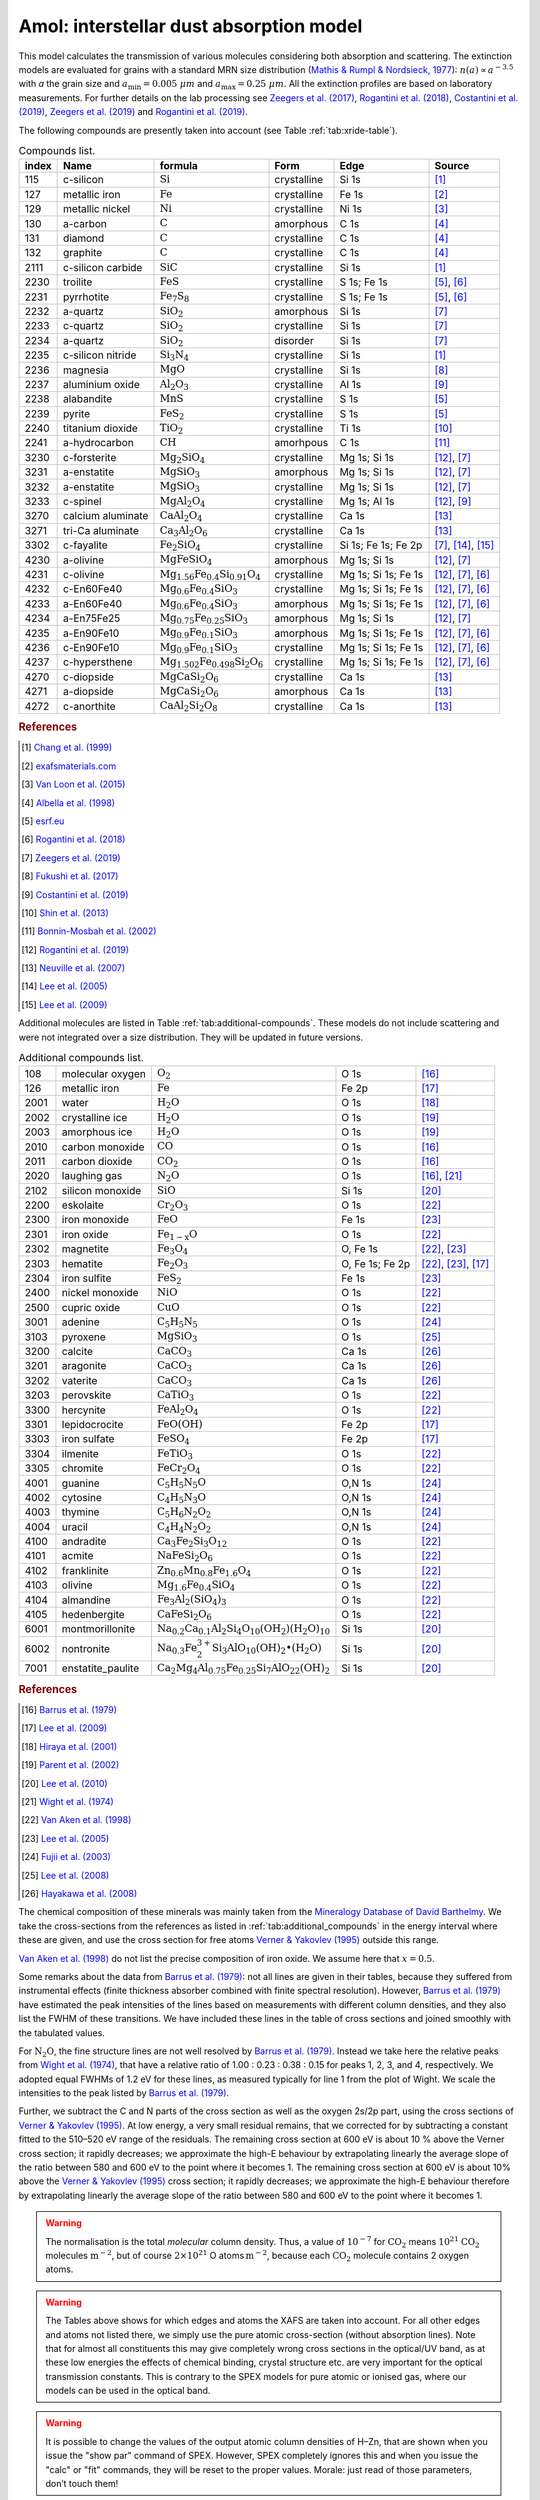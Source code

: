 .. _sec:amolmodel:

Amol: interstellar dust absorption model
============================================

This model calculates the transmission of various molecules considering both 
absorption and scattering. The extinction models are evaluated for grains 
with a standard MRN size distribution (`Mathis & Rumpl & Nordsieck, 1977
<https://ui.adsabs.harvard.edu/abs/1977ApJ...217..425M/abstract>`_): 
:math:`n(a) \propto a^{-3.5}` with *a* the grain size and
:math:`a_{\mathrm{min}}=0.005\ \mu  m` and :math:`a_{\mathrm{max}}=0.25\ \mu m`.
All the extinction profiles are based on laboratory measurements. For 
further details on the lab processing see `Zeegers et al. (2017)
<https://ui.adsabs.harvard.edu/abs/2017A%26A...599A.117Z/abstract>`_,
`Rogantini et al. (2018)
<https://ui.adsabs.harvard.edu/abs/2018A%26A...609A..22R/abstract>`_, 
`Costantini et al. (2019)
<https://ui.adsabs.harvard.edu/abs/2019A%26A...629A..78C/abstract>`_,
`Zeegers et al. (2019)
<https://ui.adsabs.harvard.edu/abs/2019A%26A...627A..16Z/abstract>`_ 
and `Rogantini et al. (2019)
<https://ui.adsabs.harvard.edu/abs/2019A%26A...630A.143R/abstract>`_.
  

The following compounds are presently taken into account (see Table :ref:`tab:xride-table`).

.. _tab:xride-table:

.. table:: Compounds list.

   =========  ===================== ============================================================= ============= ==================== ===============================================
   index      Name                  formula                                                       Form          Edge                 Source
   =========  ===================== ============================================================= ============= ==================== ===============================================
   115        c-silicon             :math:`\mathrm{Si}`                                           crystalline   Si 1s                `[1] <https://ui.adsabs.harvard.edu/abs/1999JAP....86.5609C/abstract>`_
   127        metallic iron         :math:`\mathrm{Fe}`                                           crystalline   Fe 1s                `[2] <http://exafsmaterials.com/Ref_Spectra_0.4MB.pdf>`_
   129        metallic nickel       :math:`\mathrm{Ni}`                                           crystalline   Ni 1s                `[3] <https://www.ncbi.nlm.nih.gov/pubmed/25859648>`_
   130        a-carbon              :math:`\mathrm{C}`                                            amorphous     C 1s                 `[4] <https://digital.library.unt.edu/ark:/67531/metadc668006/>`_
   131        diamond               :math:`\mathrm{C}`                                            crystalline   C 1s                 `[4] <https://digital.library.unt.edu/ark:/67531/metadc668006/>`_
   132        graphite              :math:`\mathrm{C}`                                            crystalline   C 1s                 `[4] <https://digital.library.unt.edu/ark:/67531/metadc668006/>`_
   2111       c-silicon carbide     :math:`\mathrm{SiC}`                                          crystalline   Si 1s                `[1] <https://ui.adsabs.harvard.edu/abs/1999JAP....86.5609C/abstract>`_
   2230       troilite              :math:`\mathrm{FeS}`                                          crystalline   S 1s; Fe 1s          `[5] <http://www.esrf.eu/home/UsersAndScience/Experiments/XNP/ID21/php/Database-SCompounds.htmlesrf.eu>`_, `[6] <https://ui.adsabs.harvard.edu/abs/2018A%26A...609A..22R/abstract>`_
   2231       pyrrhotite            :math:`\mathrm{Fe_7 S_8}`                                     crystalline   S 1s; Fe 1s          `[5] <http://www.esrf.eu/home/UsersAndScience/Experiments/XNP/ID21/php/Database-SCompounds.htmlesrf.eu>`_, `[6] <https://ui.adsabs.harvard.edu/abs/2018A%26A...609A..22R/abstract>`_
   2232       a-quartz              :math:`\mathrm{Si O_2}`                                       amorphous     Si 1s                `[7] <https://ui.adsabs.harvard.edu/abs/2019A%26A...627A..16Z/abstract>`_
   2233       c-quartz              :math:`\mathrm{Si O_2}`                                       crystalline   Si 1s                `[7] <https://ui.adsabs.harvard.edu/abs/2019A%26A...627A..16Z/abstract>`_
   2234       a-quartz              :math:`\mathrm{Si O_2}`                                       disorder      Si 1s                `[7] <https://ui.adsabs.harvard.edu/abs/2019A%26A...627A..16Z/abstract>`_
   2235       c-silicon nitride     :math:`\mathrm{Si_3 N_4}`                                     crystalline   Si 1s                `[1] <https://ui.adsabs.harvard.edu/abs/1999JAP....86.5609C/abstract>`_
   2236       magnesia              :math:`\mathrm{MgO}`                                          crystalline   Si 1s                `[8] <https://ui.adsabs.harvard.edu/abs/2017GeCoA.213..457F/abstract>`_
   2237       aluminium oxide       :math:`\mathrm{Al_2 O_3}`                                     crystalline   Al 1s                `[9] <https://ui.adsabs.harvard.edu/abs/2019A%26A...629A..78C/abstract>`_
   2238       alabandite            :math:`\mathrm{MnS}`                                          crystalline   S 1s                 `[5] <http://www.esrf.eu/home/UsersAndScience/Experiments/XNP/ID21/php/Database-SCompounds.htmlesrf.eu>`_
   2239       pyrite                :math:`\mathrm{FeS_2}`                                        crystalline   S 1s                 `[5] <http://www.esrf.eu/home/UsersAndScience/Experiments/XNP/ID21/php/Database-SCompounds.htmlesrf.eu>`_
   2240       titanium dioxide      :math:`\mathrm{TiO_2}`                                        crystalline   Ti 1s                `[10] <https://pubs.rsc.org/en/content/articlelanding/2013/EE/C2EE22739H#!divAbstract>`_
   2241       a-hydrocarbon         :math:`\mathrm{CH}`                                           amorhpous     C 1s                 `[11] <https://ui.adsabs.harvard.edu/abs/2002AcSpe..57..711B/abstract>`_
   3230       c-forsterite          :math:`\mathrm{Mg_2 Si O_4}`                                  crystalline   Mg 1s; Si 1s         `[12] <https://ui.adsabs.harvard.edu/abs/2019A%26A...630A.143R/abstract>`_, `[7] <https://ui.adsabs.harvard.edu/abs/2019A%26A...627A..16Z/abstract>`_
   3231       a-enstatite           :math:`\mathrm{Mg Si O_3}`                                    amorphous     Mg 1s; Si 1s         `[12] <https://ui.adsabs.harvard.edu/abs/2019A%26A...630A.143R/abstract>`_, `[7] <https://ui.adsabs.harvard.edu/abs/2019A%26A...627A..16Z/abstract>`_
   3232       a-enstatite           :math:`\mathrm{Mg Si O_3}`                                    crystalline   Mg 1s; Si 1s         `[12] <https://ui.adsabs.harvard.edu/abs/2019A%26A...630A.143R/abstract>`_, `[7] <https://ui.adsabs.harvard.edu/abs/2019A%26A...627A..16Z/abstract>`_
   3233       c-spinel              :math:`\mathrm{Mg Al_2 O_4}`                                  crystalline   Mg 1s; Al 1s         `[12] <https://ui.adsabs.harvard.edu/abs/2019A%26A...630A.143R/abstract>`_, `[9] <https://ui.adsabs.harvard.edu/abs/2019A%26A...629A..78C/abstract>`_
   3270       calcium aluminate     :math:`\mathrm{Ca Al_2 O_4}`                                  crystalline   Ca 1s                `[13] <https://ui.adsabs.harvard.edu/abs/2007AIPC..882..419N/abstract>`_
   3271       tri-Ca aluminate      :math:`\mathrm{Ca_3 Al_2 O_6}`                                crystalline   Ca 1s                `[13] <https://ui.adsabs.harvard.edu/abs/2007AIPC..882..419N/abstract>`_
   3302       c-fayalite            :math:`\mathrm{Fe_2 Si O_4}`                                  crystalline   Si 1s; Fe 1s; Fe 2p  `[7] <https://ui.adsabs.harvard.edu/abs/2019A%26A...627A..16Z/abstract>`_, `[14] <https://ui.adsabs.harvard.edu/abs/2005ApJ...622..970L/abstract>`_, `[15] <https://ui.adsabs.harvard.edu/abs/2005ApJ...622..970L/abstract>`_
   4230       a-olivine             :math:`\mathrm{Mg Fe Si O_4}`                                 amorphous     Mg 1s; Si 1s         `[12] <https://ui.adsabs.harvard.edu/abs/2019A%26A...630A.143R/abstract>`_, `[7] <https://ui.adsabs.harvard.edu/abs/2019A%26A...627A..16Z/abstract>`_
   4231       c-olivine             :math:`\mathrm{Mg_{1.56} Fe_{0.4} Si_{0.91} O_4}`             crystalline   Mg 1s; Si 1s; Fe 1s  `[12] <https://ui.adsabs.harvard.edu/abs/2019A%26A...630A.143R/abstract>`_, `[7] <https://ui.adsabs.harvard.edu/abs/2019A%26A...627A..16Z/abstract>`_, `[6] <https://ui.adsabs.harvard.edu/abs/2018A%26A...609A..22R/abstract>`_
   4232       c-En60Fe40            :math:`\mathrm{Mg_{0.6} Fe_{0.4} Si O_3}`                     crystalline   Mg 1s; Si 1s; Fe 1s  `[12] <https://ui.adsabs.harvard.edu/abs/2019A%26A...630A.143R/abstract>`_, `[7] <https://ui.adsabs.harvard.edu/abs/2019A%26A...627A..16Z/abstract>`_, `[6] <https://ui.adsabs.harvard.edu/abs/2018A%26A...609A..22R/abstract>`_
   4233       a-En60Fe40            :math:`\mathrm{Mg_{0.6} Fe_{0.4} Si O_3}`                     amorphous     Mg 1s; Si 1s; Fe 1s  `[12] <https://ui.adsabs.harvard.edu/abs/2019A%26A...630A.143R/abstract>`_, `[7] <https://ui.adsabs.harvard.edu/abs/2019A%26A...627A..16Z/abstract>`_, `[6] <https://ui.adsabs.harvard.edu/abs/2018A%26A...609A..22R/abstract>`_
   4234       a-En75Fe25            :math:`\mathrm{Mg_{0.75} Fe_{0.25} Si O_3}`                   amorphous     Mg 1s; Si 1s         `[12] <https://ui.adsabs.harvard.edu/abs/2019A%26A...630A.143R/abstract>`_, `[7] <https://ui.adsabs.harvard.edu/abs/2019A%26A...627A..16Z/abstract>`_
   4235       a-En90Fe10            :math:`\mathrm{Mg_{0.9} Fe_{0.1} Si O_3}`                     amorphous     Mg 1s; Si 1s; Fe 1s  `[12] <https://ui.adsabs.harvard.edu/abs/2019A%26A...630A.143R/abstract>`_, `[7] <https://ui.adsabs.harvard.edu/abs/2019A%26A...627A..16Z/abstract>`_, `[6] <https://ui.adsabs.harvard.edu/abs/2018A%26A...609A..22R/abstract>`_
   4236       c-En90Fe10            :math:`\mathrm{Mg_{0.9} Fe_{0.1} Si O_3}`                     crystalline   Mg 1s; Si 1s; Fe 1s  `[12] <https://ui.adsabs.harvard.edu/abs/2019A%26A...630A.143R/abstract>`_, `[7] <https://ui.adsabs.harvard.edu/abs/2019A%26A...627A..16Z/abstract>`_, `[6] <https://ui.adsabs.harvard.edu/abs/2018A%26A...609A..22R/abstract>`_
   4237       c-hypersthene         :math:`\mathrm{Mg_{1.502} Fe_{0.498} Si_2 O_6}`               crystalline   Mg 1s; Si 1s; Fe 1s  `[12] <https://ui.adsabs.harvard.edu/abs/2019A%26A...630A.143R/abstract>`_, `[7] <https://ui.adsabs.harvard.edu/abs/2019A%26A...627A..16Z/abstract>`_, `[6] <https://ui.adsabs.harvard.edu/abs/2018A%26A...609A..22R/abstract>`_
   4270       c-diopside            :math:`\mathrm{Mg Ca Si_2 O_6}`                               crystalline   Ca 1s                `[13] <https://ui.adsabs.harvard.edu/abs/2007AIPC..882..419N/abstract>`_
   4271       a-diopside            :math:`\mathrm{Mg Ca Si_2 O_6}`                               amorphous     Ca 1s                `[13] <https://ui.adsabs.harvard.edu/abs/2007AIPC..882..419N/abstract>`_
   4272       c-anorthite           :math:`\mathrm{Ca Al_2 Si_2 O_8}`                             crystalline   Ca 1s                `[13] <https://ui.adsabs.harvard.edu/abs/2007AIPC..882..419N/abstract>`_
   =========  ===================== ============================================================= ============= ==================== ===============================================

.. rubric:: References

.. [1] `Chang et al. (1999) <https://ui.adsabs.harvard.edu/abs/1999JAP....86.5609C/abstract>`_
.. [2] `exafsmaterials.com <http://exafsmaterials.com/Ref_Spectra_0.4MB.pdf>`_
.. [3] `Van Loon et al. (2015) <https://www.ncbi.nlm.nih.gov/pubmed/25859648>`_
.. [4] `Albella et al. (1998) <https://digital.library.unt.edu/ark:/67531/metadc668006/>`_
.. [5] `esrf.eu <http://www.esrf.eu/home/UsersAndScience/Experiments/XNP/ID21/php/Database-SCompounds.htmlesrf.eu>`_
.. [6] `Rogantini et al. (2018) <https://ui.adsabs.harvard.edu/abs/2018A%26A...609A..22R/abstract>`_
.. [7] `Zeegers et al. (2019) <https://ui.adsabs.harvard.edu/abs/2019A%26A...627A..16Z/abstract>`_
.. [8] `Fukushi et al. (2017) <https://ui.adsabs.harvard.edu/abs/2017GeCoA.213..457F/abstract>`_
.. [9] `Costantini et al. (2019) <https://ui.adsabs.harvard.edu/abs/2019A%26A...629A..78C/abstract>`_
.. [10] `Shin et al. (2013) <https://pubs.rsc.org/en/content/articlelanding/2013/EE/C2EE22739H#!divAbstract>`_
.. [11] `Bonnin-Mosbah et al. (2002) <https://ui.adsabs.harvard.edu/abs/2002AcSpe..57..711B/abstract>`_
.. [12] `Rogantini et al. (2019) <https://ui.adsabs.harvard.edu/abs/2019A%26A...630A.143R/abstract>`_
.. [13] `Neuville et al. (2007) <https://ui.adsabs.harvard.edu/abs/2007AIPC..882..419N/abstract>`_
.. [14] `Lee et al. (2005) <https://ui.adsabs.harvard.edu/abs/2005ApJ...622..970L/abstract>`_
.. [15] `Lee et al. (2009) <https://ui.adsabs.harvard.edu/abs/2005ApJ...622..970L/abstract>`_

Additional molecules are listed in Table :ref:`tab:additional-compounds`.
These models do not include scattering and were not integrated over a size 
distribution. They will be updated in future versions.

.. _tab:additional-compounds:

.. table:: Additional compounds list.

   ========== =================== ====================================================================================== =============== =====
   108        molecular oxygen    :math:`\mathrm{O_2}`                                                                   O 1s            `[16] <https://ui.adsabs.harvard.edu/abs/1979PhRvA..20.1045B/abstract>`_
   126        metallic iron       :math:`\mathrm{Fe}`                                                                    Fe 2p           `[17] <https://ui.adsabs.harvard.edu/abs/2005ApJ...622..970L/abstract>`_
   2001       water               :math:`\mathrm{H_2 O}`                                                                 O 1s            `[18] <https://ui.adsabs.harvard.edu/abs/2001PhRvA..63d2705H/abstract>`_
   2002       crystalline ice     :math:`\mathrm{H_2 O}`                                                                 O 1s            `[19] <https://ui.adsabs.harvard.edu/abs/2002JChPh.11710842P/abstract>`_
   2003       amorphous ice       :math:`\mathrm{H_2 O}`                                                                 O 1s            `[19] <https://ui.adsabs.harvard.edu/abs/2002JChPh.11710842P/abstract>`_
   2010       carbon monoxide     :math:`\mathrm{CO}`                                                                    O 1s            `[16] <https://ui.adsabs.harvard.edu/abs/1979PhRvA..20.1045B/abstract>`_
   2011       carbon dioxide      :math:`\mathrm{CO_2}`                                                                  O 1s            `[16] <https://ui.adsabs.harvard.edu/abs/1979PhRvA..20.1045B/abstract>`_
   2020       laughing gas        :math:`\mathrm{N_2 O}`                                                                 O 1s            `[16] <https://ui.adsabs.harvard.edu/abs/1979PhRvA..20.1045B/abstract>`_, `[21] <https://doi.org/10.1016/0368-2048(74)80010-1>`_
   2102       silicon monoxide    :math:`\mathrm{SiO}`                                                                   Si 1s           `[20] <https://www.sron.nl/files/HEA/XRAY2010/talks/3/lee.pdf>`_
   2200       eskolaite           :math:`\mathrm{Cr_2 O_3}`                                                              O 1s            `[22] <https://ui.adsabs.harvard.edu/abs/1998PCM....25..494V/abstract>`_
   2300       iron monoxide       :math:`\mathrm{FeO}`                                                                   Fe 1s           `[23] <https://ui.adsabs.harvard.edu/abs/2005ApJ...622..970L/abstract>`_
   2301       iron oxide          :math:`\mathrm{Fe_{1-x} O}`                                                            O 1s            `[22] <https://ui.adsabs.harvard.edu/abs/1998PCM....25..494V/abstract>`_
   2302       magnetite           :math:`\mathrm{Fe_3 O_4}`                                                              O, Fe 1s        `[22] <https://ui.adsabs.harvard.edu/abs/1998PCM....25..494V/abstract>`_, `[23] <https://ui.adsabs.harvard.edu/abs/2005ApJ...622..970L/abstract>`_
   2303       hematite            :math:`\mathrm{Fe_2 O_3}`                                                              O, Fe 1s; Fe 2p `[22] <https://ui.adsabs.harvard.edu/abs/1998PCM....25..494V/abstract>`_, `[23] <https://ui.adsabs.harvard.edu/abs/2005ApJ...622..970L/abstract>`_, `[17] <https://ui.adsabs.harvard.edu/abs/2005ApJ...622..970L/abstract>`_
   2304       iron sulfite        :math:`\mathrm{Fe S_2}`                                                                Fe 1s           `[23] <https://ui.adsabs.harvard.edu/abs/2005ApJ...622..970L/abstract>`_
   2400       nickel monoxide     :math:`\mathrm{NiO}`                                                                   O 1s            `[22] <https://ui.adsabs.harvard.edu/abs/1998PCM....25..494V/abstract>`_
   2500       cupric oxide        :math:`\mathrm{CuO}`                                                                   O 1s            `[22] <https://ui.adsabs.harvard.edu/abs/1998PCM....25..494V/abstract>`_
   3001       adenine             :math:`\mathrm{C_5 H_5 N_5}`                                                           O 1s            `[24] <https://ui.adsabs.harvard.edu/abs/2003NIMPB.199..249F/abstract>`_
   3103       pyroxene            :math:`\mathrm{Mg Si O_3}`                                                             O 1s            `[25] <https://www.pnas.org/content/105/23/7925>`_
   3200       calcite             :math:`\mathrm{Ca C O_3}`                                                              Ca 1s           `[26] <https://www.jstage.jst.go.jp/article/analsci/24/7/24_7_835/_article/-char/ja>`_
   3201       aragonite           :math:`\mathrm{Ca C O_3}`                                                              Ca 1s           `[26] <https://www.jstage.jst.go.jp/article/analsci/24/7/24_7_835/_article/-char/ja>`_
   3202       vaterite            :math:`\mathrm{Ca C O_3}`                                                              Ca 1s           `[26] <https://www.jstage.jst.go.jp/article/analsci/24/7/24_7_835/_article/-char/ja>`_
   3203       perovskite          :math:`\mathrm{Ca Ti O_3}`                                                             O 1s            `[22] <https://ui.adsabs.harvard.edu/abs/1998PCM....25..494V/abstract>`_
   3300       hercynite           :math:`\mathrm{Fe Al_2 O_4}`                                                           O 1s            `[22] <https://ui.adsabs.harvard.edu/abs/1998PCM....25..494V/abstract>`_
   3301       lepidocrocite       :math:`\mathrm{Fe O (OH)}`                                                             Fe 2p           `[17] <https://ui.adsabs.harvard.edu/abs/2005ApJ...622..970L/abstract>`_
   3303       iron sulfate        :math:`\mathrm{Fe S O_4}`                                                              Fe 2p           `[17] <https://ui.adsabs.harvard.edu/abs/2005ApJ...622..970L/abstract>`_
   3304       ilmenite            :math:`\mathrm{Fe Ti O_3}`                                                             O 1s            `[22] <https://ui.adsabs.harvard.edu/abs/1998PCM....25..494V/abstract>`_
   3305       chromite            :math:`\mathrm{Fe Cr_2 O_4}`                                                           O 1s            `[22] <https://ui.adsabs.harvard.edu/abs/1998PCM....25..494V/abstract>`_
   4001       guanine             :math:`\mathrm{C_5 H_5 N_5 O}`                                                         O,N 1s          `[24] <https://ui.adsabs.harvard.edu/abs/2003NIMPB.199..249F/abstract>`_
   4002       cytosine            :math:`\mathrm{C_4 H_5 N_3 O}`                                                         O,N 1s          `[24] <https://ui.adsabs.harvard.edu/abs/2003NIMPB.199..249F/abstract>`_
   4003       thymine             :math:`\mathrm{C_5 H_6 N_2 O_2}`                                                       O,N 1s          `[24] <https://ui.adsabs.harvard.edu/abs/2003NIMPB.199..249F/abstract>`_
   4004       uracil              :math:`\mathrm{C_4 H_4 N_2 O_2}`                                                       O,N 1s          `[24] <https://ui.adsabs.harvard.edu/abs/2003NIMPB.199..249F/abstract>`_
   4100       andradite           :math:`\mathrm{Ca_3 Fe_2 Si_3 O_{12}}`                                                 O 1s            `[22] <https://ui.adsabs.harvard.edu/abs/1998PCM....25..494V/abstract>`_
   4101       acmite              :math:`\mathrm{Na Fe Si_2 O_6}`                                                        O 1s            `[22] <https://ui.adsabs.harvard.edu/abs/1998PCM....25..494V/abstract>`_
   4102       franklinite         :math:`\mathrm{Zn_{0.6} Mn_{0.8} Fe_{1.6} O_4}`                                        O 1s            `[22] <https://ui.adsabs.harvard.edu/abs/1998PCM....25..494V/abstract>`_
   4103       olivine             :math:`\mathrm{Mg_{1.6} Fe_{0.4} SiO_4}`                                               O 1s            `[22] <https://ui.adsabs.harvard.edu/abs/1998PCM....25..494V/abstract>`_
   4104       almandine           :math:`\mathrm{Fe_3 Al_2 (Si O_4)_3}`                                                  O 1s            `[22] <https://ui.adsabs.harvard.edu/abs/1998PCM....25..494V/abstract>`_
   4105       hedenbergite        :math:`\mathrm{Ca Fe Si_2 O_6}`                                                        O 1s            `[22] <https://ui.adsabs.harvard.edu/abs/1998PCM....25..494V/abstract>`_
   6001       montmorillonite     :math:`\mathrm{Na_{0.2} Ca_{0.1} Al_2 Si_4 O_{10} (O H_2)(H_2 O)_{10}}`                Si 1s           `[20] <https://www.sron.nl/files/HEA/XRAY2010/talks/3/lee.pdf>`_
   6002       nontronite          :math:`\mathrm{Na_{0.3} Fe_2^{3+} Si_3 Al O_{10} (OH)_2 \bullet (H_2 O)}`              Si 1s           `[20] <https://www.sron.nl/files/HEA/XRAY2010/talks/3/lee.pdf>`_
   7001       enstatite_paulite   :math:`\mathrm{Ca_2 Mg_4 Al_{0.75} Fe_{0.25} Si_7 Al O_{22} (OH)_2}`                   Si 1s           `[20] <https://www.sron.nl/files/HEA/XRAY2010/talks/3/lee.pdf>`_
   ========== =================== ====================================================================================== =============== =====

.. rubric:: References

.. [16] `Barrus et al. (1979) <https://ui.adsabs.harvard.edu/abs/1979PhRvA..20.1045B/abstract>`_
.. [17] `Lee et al. (2009) <https://ui.adsabs.harvard.edu/abs/2005ApJ...622..970L/abstract>`_
.. [18] `Hiraya et al. (2001) <https://ui.adsabs.harvard.edu/abs/2001PhRvA..63d2705H/abstract>`_
.. [19] `Parent et al. (2002) <https://ui.adsabs.harvard.edu/abs/2002JChPh.11710842P/abstract>`_
.. [20] `Lee et al. (2010) <https://www.sron.nl/files/HEA/XRAY2010/talks/3/lee.pdf>`_
.. [21] `Wight et al. (1974) <https://doi.org/10.1016/0368-2048(74)80010-1>`_
.. [22] `Van Aken et al. (1998) <https://ui.adsabs.harvard.edu/abs/1998PCM....25..494V/abstract>`_
.. [23] `Lee et al. (2005) <https://ui.adsabs.harvard.edu/abs/2005ApJ...622..970L/abstract>`_
.. [24] `Fujii et al. (2003) <https://ui.adsabs.harvard.edu/abs/2003NIMPB.199..249F/abstract>`_
.. [25] `Lee et al. (2008) <https://www.pnas.org/content/105/23/7925>`_
.. [26] `Hayakawa et al. (2008) <https://www.jstage.jst.go.jp/article/analsci/24/7/24_7_835/_article/-char/ja>`_



The chemical composition of these minerals was mainly taken from the
`Mineralogy Database of David Barthelmy <http://webmineral.com/>`_. We
take the cross-sections from the references as listed in
:ref:`tab:additional_compounds` in the energy interval where these
are given, and use the cross section for free atoms `Verner & Yakovlev (1995)
<https://ui.adsabs.harvard.edu/abs/1995A%26AS..109..125V/abstract>`_
outside this range.

`Van Aken et al. (1998) <https://ui.adsabs.harvard.edu/abs/1998PCM....25..494V/abstract>`_
do not list the precise composition of iron oxide. We assume here that :math:`x=0.5`.

Some remarks about the data from `Barrus et al. (1979)
<https://ui.adsabs.harvard.edu/abs/1979PhRvA..20.1045B/abstract>`_: not
all lines are given in their tables, because they suffered from
instrumental effects (finite thickness absorber combined with finite
spectral resolution). However, `Barrus et al. (1979)
<https://ui.adsabs.harvard.edu/abs/1979PhRvA..20.1045B/abstract>`_ have
estimated the peak intensities of the lines based on measurements with
different column densities, and they also list the FWHM of these
transitions. We have included these lines in the table of cross sections
and joined smoothly with the tabulated values.

For :math:`\mathrm{N_2 O}`, the fine structure lines are not well resolved by
`Barrus et al. (1979) <https://ui.adsabs.harvard.edu/abs/1979PhRvA..20.1045B/abstract>`_.
Instead we take here the relative peaks
from `Wight et al. (1974) <https://doi.org/10.1016/0368-2048(74)80010-1>`_,
that have a relative ratio of 1.00
: 0.23 : 0.38 : 0.15 for peaks 1, 2, 3, and 4, respectively. We adopted
equal FWHMs of 1.2 eV for these lines, as measured typically for line 1
from the plot of Wight. We scale the intensities to the peak listed by
`Barrus et al. (1979) <https://ui.adsabs.harvard.edu/abs/1979PhRvA..20.1045B/abstract>`_.

Further, we subtract the C and N parts of the cross section as well as
the oxygen 2s/2p part, using the cross sections of `Verner & Yakovlev (1995)
<https://ui.adsabs.harvard.edu/abs/1995A%26AS..109..125V/abstract>`_.
At low energy, a very small residual
remains, that we corrected for by subtracting a constant fitted to the
510–520 eV range of the residuals. The remaining cross section at 600 eV
is about 10 % above the Verner cross section; it rapidly decreases; we
approximate the high-E behaviour by extrapolating linearly the average
slope of the ratio between 580 and 600 eV to the point where it becomes
1. The remaining cross section at 600 eV is about 10% above the
`Verner & Yakovlev (1995) <https://ui.adsabs.harvard.edu/abs/1995A%26AS..109..125V/abstract>`_
cross section; it rapidly decreases; we
approximate the high-E behaviour therefore by extrapolating linearly the
average slope of the ratio between 580 and 600 eV to the point where it
becomes 1.

.. Warning:: The normalisation is the total *molecular* column density.
   Thus, a value of :math:`10^{-7}` for :math:`\mathrm{CO_2}` means
   :math:`10^{21}` :math:`\mathrm{CO_2}` molecules :math:`\mathrm{m}^{-2}`, but of course
   :math:`2\times 10^{21}` O atoms :math:`\mathrm{m}^{-2}`, because each
   :math:`\mathrm{CO_2}` molecule contains 2 oxygen atoms.

.. Warning:: The Tables above shows for which edges and atoms the XAFS
   are taken into account. For all other edges and atoms not listed there,
   we simply use the pure atomic cross-section (without absorption lines).
   Note that for almost all constituents this may give completely wrong
   cross sections in the optical/UV band, as at these low energies the
   effects of chemical binding, crystal structure etc. are very important
   for the optical transmission constants. This is contrary to the
   SPEX models for pure atomic or ionised gas, where our models can be used
   in the optical band.

.. Warning:: It is possible to change the values of the output atomic
   column densities of H–Zn, that are shown when you issue the "show par"
   command of SPEX. However, SPEX completely ignores this and when you
   issue the "calc" or "fit" commands, they will be reset to the proper
   values. Morale: just read of those parameters, don’t touch them!

The parameters of the model are:

| ``n1--n4`` : Molecular column density in
  :math:`10^{28}` :math:`\mathrm{m}^{-2}` for molecules 1–4. Default value:
  :math:`10^{-6}` for molecule 1, and zero for the others.
| ``i1--i4`` : the molecule numbers for molecules 1–4 in the list
  (:ref:`tab:xride-table` and :ref:`tab:additional-compounds`). Default value: 108 (:math:`\mathrm{O_2}`)
  for molecule 1, zero for the others. A value of zero indicates that
  for that number no molecule will be taken into account. Thus, for only
  1 molecule, keep *i2–i4* :math:`=0`.

| The following parameters are common to all our absorption models:

- ``f`` : The covering factor of the absorber. Default value: 1 (fullcovering)
- ``zv`` : Average systematic velocity :math:`v` of the absorber

| The following parameters are *only* output parameters:

- ``h--zn`` : The column densities in :math:`10^{28}` :math:`\mathrm{m}^{-2}` for
  all *atoms* added together for the all molecules that are present in
  this component.

| *Recommended citation:* `Pinto et al. (2010) <https://ui.adsabs.harvard.edu/abs/2010A%26A...521A..79P/abstract>`_.

